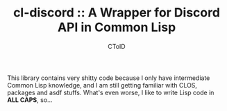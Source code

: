 #+TITLE: cl-discord :: A Wrapper for Discord API in Common Lisp
#+AUTHOR: CToID
#+OPTIONS: num:nil toc:nil

This library contains very shitty code because I only have
intermediate Common Lisp knowledge, and I am still getting familiar
with CLOS, packages and asdf stuffs.  What's even worse, I like to
write Lisp code in *ALL CAPS*, so...
